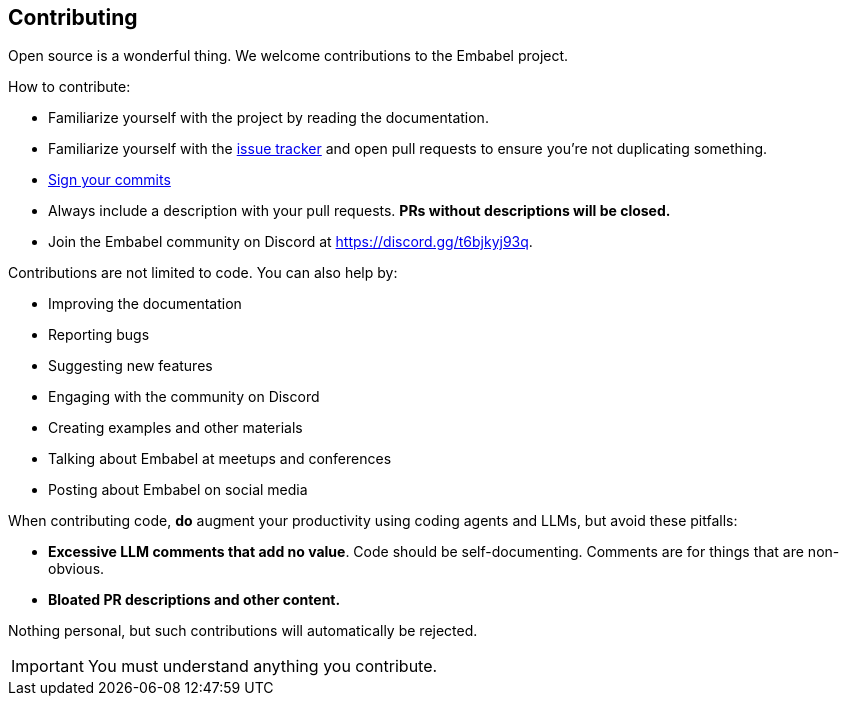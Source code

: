 [[contributing]]
== Contributing
:sectids:
:sectanchors:

Open source is a wonderful thing.
We welcome contributions to the Embabel project.

How to contribute:

- Familiarize yourself with the project by reading the documentation.
- Familiarize yourself with the https://github.com/embabel/embabel-agent/issues/[issue tracker] and open pull requests to ensure you're not duplicating something.
- https://docs.github.com/en/authentication/managing-commit-signature-verification/signing-commits[Sign your commits]
- Always include a description with your pull requests. *PRs without descriptions will be closed.*
- Join the Embabel community on Discord at https://discord.gg/t6bjkyj93q.

Contributions are not limited to code.
You can also help by:

- Improving the documentation
- Reporting bugs
- Suggesting new features
- Engaging with the community on Discord
- Creating examples and other materials
- Talking about Embabel at meetups and conferences
- Posting about Embabel on social media

When contributing code, **do** augment your productivity using coding agents and LLMs, but avoid these pitfalls:

- **Excessive LLM comments that add no value**.
Code should be self-documenting.
Comments are for things that are non-obvious.
- **Bloated PR descriptions and other content.**

Nothing personal, but such contributions will automatically be rejected.

IMPORTANT: You must understand anything you contribute.

